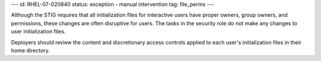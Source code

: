---
id: RHEL-07-020840
status: exception - manual intervention
tag: file_perms
---

Although the STIG requires that all initialization files for interactive users
have proper owners, group owners, and permissions, these changes are often
disruptive for users. The tasks in the security role do not make any changes
to user initialization files.

Deployers should review the content and discretionary access controls applied
to each user's initialization files in their home directory.
